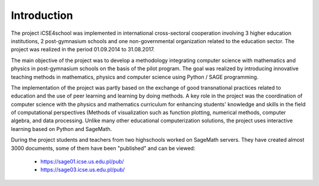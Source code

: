 Introduction
------------








The project iCSE4school was implemented in international
cross-sectoral cooperation involving 3 higher education institutions,
2 post-gymnasium schools and one non-governmental organization related
to the education sector. The project was realized in the period
01.09.2014 to 31.08.2017.

The main objective of the project was to develop a methodology
integrating computer science with mathematics and physics in
post-gymnasium schools on the basis of the pilot program. The goal was
realized by introducing innovative teaching methods in mathematics,
physics and computer science using Python / SAGE programming. 

The implementation of the project was partly based on the exchange of
good transnational practices related to education and the use of peer
learning and learning by doing methods.  A key role in the project was
the coordination of computer science with the physics and mathematics
curriculum for enhancing students' knowledge and skills in the field
of computational perspectives (Methods of visualization such as
function plotting, numerical methods, computer algebra,
and data processing. Unlike many other educational computerization
solutions, the project uses interactive learning based on Python and
SageMath.


During the project students and teachers from two highschools worked
on SageMath servers. They have created almost 3000 documents, some of
them have been "published" and can be viewed:

        -  `<https://sage01.icse.us.edu.pl/pub/>`_
        -  `<https://sage03.icse.us.edu.pl/pub/>`_
